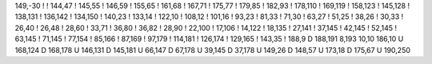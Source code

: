 149,-30
!
!
144,47
!
145,55
!
146,59
!
155,65
!
161,68
!
167,71
!
175,77
!
179,85
!
182,93
!
178,110
!
169,119
!
158,123
!
145,128
!
138,131
!
136,142
!
134,150
!
140,23
!
133,14
!
122,10
!
108,12
!
101,16
!
93,23
!
81,33
!
71,30
!
63,27
!
51,25
!
38,26
!
30,33
!
26,40
!
26,48
!
28,60
!
33,71
!
36,80
!
36,82
!
28,90
!
22,100
!
17,106
!
14,122
!
18,135
!
27,141
!
37,145
!
42,145
!
52,145
!
63,145
!
71,145
!
77,154
!
85,166
!
87,169
!
97,179
!
114,181
!
126,174
!
129,165
!
143,35
!
188,9
D
188,191
8,193
10,10
186,10
U
168,124
D
168,178
U
146,131
D
145,181
U
66,147
D
67,178
U
39,145
D
37,178
U
149,26
D
148,57
U
173,18
D
175,67
U
190,250
